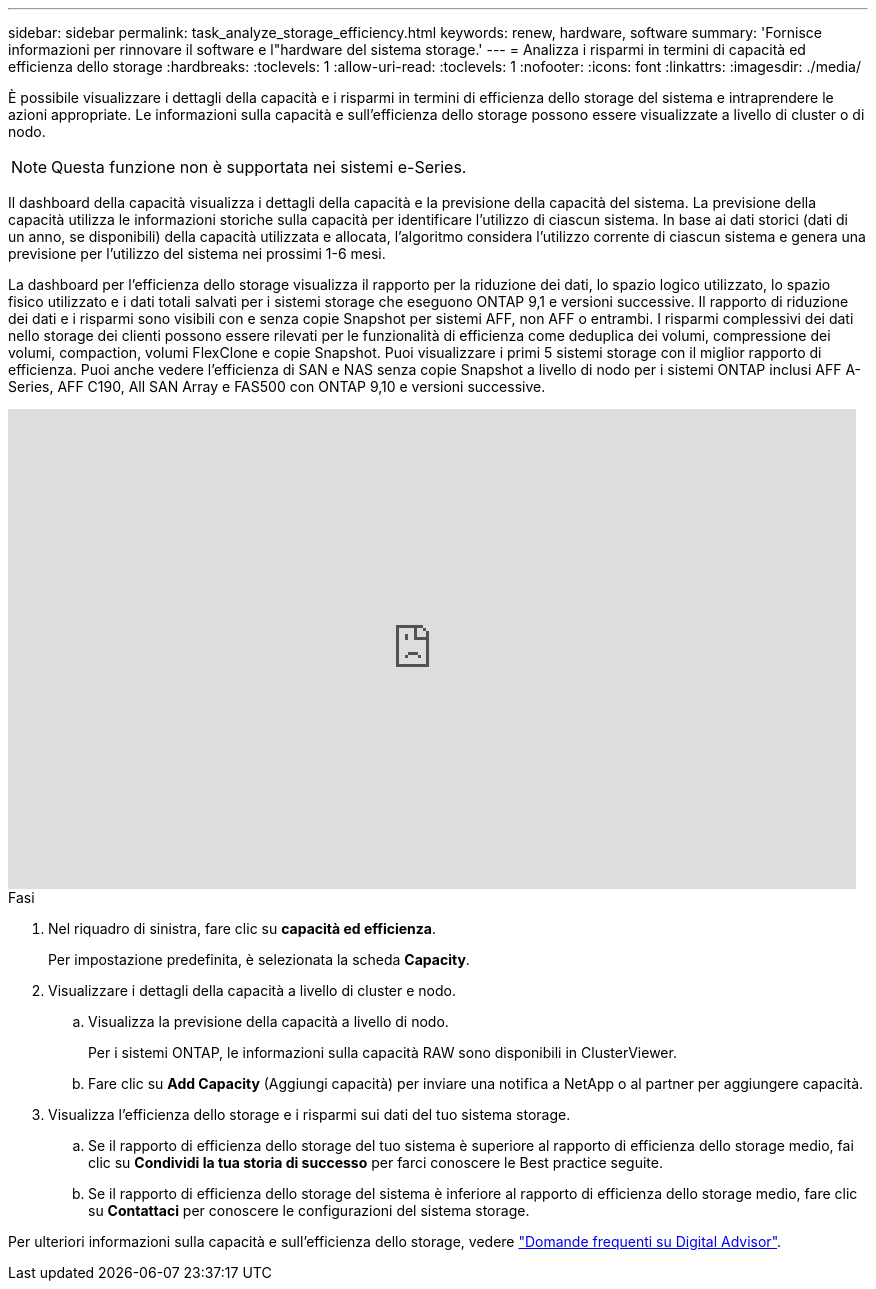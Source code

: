 ---
sidebar: sidebar 
permalink: task_analyze_storage_efficiency.html 
keywords: renew, hardware, software 
summary: 'Fornisce informazioni per rinnovare il software e l"hardware del sistema storage.' 
---
= Analizza i risparmi in termini di capacità ed efficienza dello storage
:hardbreaks:
:toclevels: 1
:allow-uri-read: 
:toclevels: 1
:nofooter: 
:icons: font
:linkattrs: 
:imagesdir: ./media/


[role="lead"]
È possibile visualizzare i dettagli della capacità e i risparmi in termini di efficienza dello storage del sistema e intraprendere le azioni appropriate. Le informazioni sulla capacità e sull'efficienza dello storage possono essere visualizzate a livello di cluster o di nodo.


NOTE: Questa funzione non è supportata nei sistemi e-Series.

Il dashboard della capacità visualizza i dettagli della capacità e la previsione della capacità del sistema. La previsione della capacità utilizza le informazioni storiche sulla capacità per identificare l'utilizzo di ciascun sistema. In base ai dati storici (dati di un anno, se disponibili) della capacità utilizzata e allocata, l'algoritmo considera l'utilizzo corrente di ciascun sistema e genera una previsione per l'utilizzo del sistema nei prossimi 1-6 mesi.

La dashboard per l'efficienza dello storage visualizza il rapporto per la riduzione dei dati, lo spazio logico utilizzato, lo spazio fisico utilizzato e i dati totali salvati per i sistemi storage che eseguono ONTAP 9,1 e versioni successive. Il rapporto di riduzione dei dati e i risparmi sono visibili con e senza copie Snapshot per sistemi AFF, non AFF o entrambi. I risparmi complessivi dei dati nello storage dei clienti possono essere rilevati per le funzionalità di efficienza come deduplica dei volumi, compressione dei volumi, compaction, volumi FlexClone e copie Snapshot. Puoi visualizzare i primi 5 sistemi storage con il miglior rapporto di efficienza. Puoi anche vedere l'efficienza di SAN e NAS senza copie Snapshot a livello di nodo per i sistemi ONTAP inclusi AFF A-Series, AFF C190, All SAN Array e FAS500 con ONTAP 9,10 e versioni successive.

video::8Ge3_0qlyxA[youtube,width=848,height=480]
.Fasi
. Nel riquadro di sinistra, fare clic su *capacità ed efficienza*.
+
Per impostazione predefinita, è selezionata la scheda *Capacity*.

. Visualizzare i dettagli della capacità a livello di cluster e nodo.
+
.. Visualizza la previsione della capacità a livello di nodo.
+
Per i sistemi ONTAP, le informazioni sulla capacità RAW sono disponibili in ClusterViewer.

.. Fare clic su *Add Capacity* (Aggiungi capacità) per inviare una notifica a NetApp o al partner per aggiungere capacità.


. Visualizza l'efficienza dello storage e i risparmi sui dati del tuo sistema storage.
+
.. Se il rapporto di efficienza dello storage del tuo sistema è superiore al rapporto di efficienza dello storage medio, fai clic su *Condividi la tua storia di successo* per farci conoscere le Best practice seguite.
.. Se il rapporto di efficienza dello storage del sistema è inferiore al rapporto di efficienza dello storage medio, fare clic su *Contattaci* per conoscere le configurazioni del sistema storage.




Per ulteriori informazioni sulla capacità e sull'efficienza dello storage, vedere link:reference_aiq_faq.html["Domande frequenti su Digital Advisor"].
